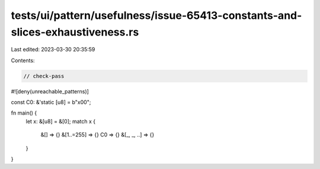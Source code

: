 tests/ui/pattern/usefulness/issue-65413-constants-and-slices-exhaustiveness.rs
==============================================================================

Last edited: 2023-03-30 20:35:59

Contents:

.. code-block:: rs

    // check-pass

#![deny(unreachable_patterns)]

const C0: &'static [u8] = b"\x00";

fn main() {
    let x: &[u8] = &[0];
    match x {
        &[] => {}
        &[1..=255] => {}
        C0 => {}
        &[_, _, ..] => {}
    }
}


